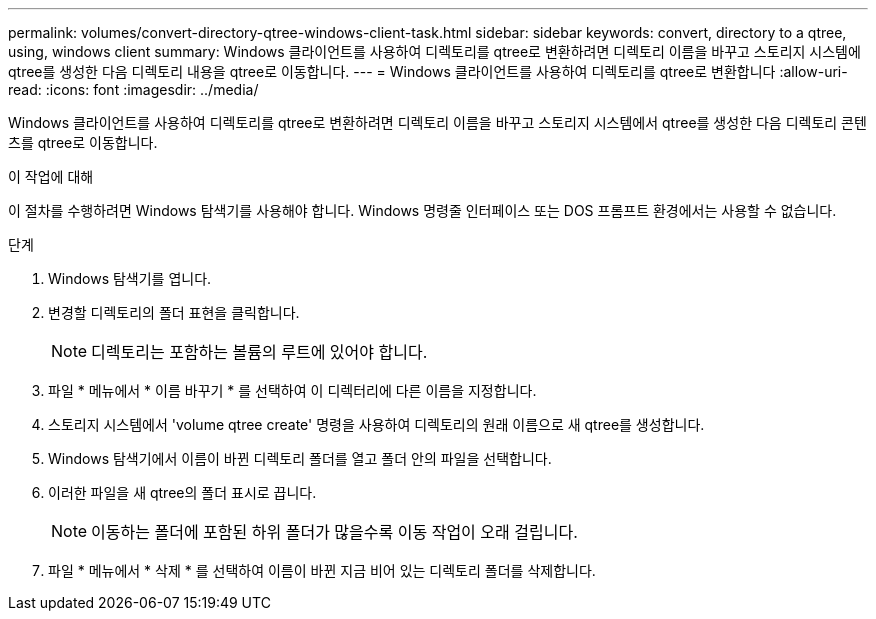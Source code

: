 ---
permalink: volumes/convert-directory-qtree-windows-client-task.html 
sidebar: sidebar 
keywords: convert, directory to a qtree, using, windows client 
summary: Windows 클라이언트를 사용하여 디렉토리를 qtree로 변환하려면 디렉토리 이름을 바꾸고 스토리지 시스템에 qtree를 생성한 다음 디렉토리 내용을 qtree로 이동합니다. 
---
= Windows 클라이언트를 사용하여 디렉토리를 qtree로 변환합니다
:allow-uri-read: 
:icons: font
:imagesdir: ../media/


[role="lead"]
Windows 클라이언트를 사용하여 디렉토리를 qtree로 변환하려면 디렉토리 이름을 바꾸고 스토리지 시스템에서 qtree를 생성한 다음 디렉토리 콘텐츠를 qtree로 이동합니다.

.이 작업에 대해
이 절차를 수행하려면 Windows 탐색기를 사용해야 합니다. Windows 명령줄 인터페이스 또는 DOS 프롬프트 환경에서는 사용할 수 없습니다.

.단계
. Windows 탐색기를 엽니다.
. 변경할 디렉토리의 폴더 표현을 클릭합니다.
+
[NOTE]
====
디렉토리는 포함하는 볼륨의 루트에 있어야 합니다.

====
. 파일 * 메뉴에서 * 이름 바꾸기 * 를 선택하여 이 디렉터리에 다른 이름을 지정합니다.
. 스토리지 시스템에서 'volume qtree create' 명령을 사용하여 디렉토리의 원래 이름으로 새 qtree를 생성합니다.
. Windows 탐색기에서 이름이 바뀐 디렉토리 폴더를 열고 폴더 안의 파일을 선택합니다.
. 이러한 파일을 새 qtree의 폴더 표시로 끕니다.
+
[NOTE]
====
이동하는 폴더에 포함된 하위 폴더가 많을수록 이동 작업이 오래 걸립니다.

====
. 파일 * 메뉴에서 * 삭제 * 를 선택하여 이름이 바뀐 지금 비어 있는 디렉토리 폴더를 삭제합니다.

